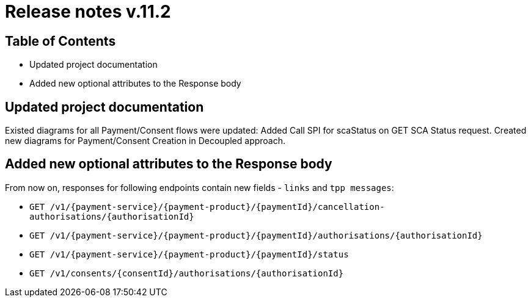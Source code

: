 = Release notes v.11.2

== Table of Contents

* Updated project documentation
* Added new optional attributes to the Response body

== Updated project documentation
Existed diagrams for all Payment/Consent flows were updated: Added Call SPI for scaStatus on GET SCA Status request.
Created new diagrams for Payment/Consent Creation in Decoupled approach.


== Added new optional attributes to the Response body

From now on, responses for following endpoints contain new fields - `links` and `tpp messages`:

- `GET /v1/{payment-service}/{payment-product}/{paymentId}/cancellation-authorisations/{authorisationId}`
- `GET /v1/{payment-service}/{payment-product}/{paymentId}/authorisations/{authorisationId}`
- `GET /v1/{payment-service}/{payment-product}/{paymentId}/status`
- `GET /v1/consents/{consentId}/authorisations/{authorisationId}`

